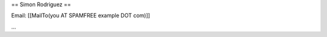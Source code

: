 .. title: Simonrodriguez

== Simon Rodriguez ==

Email: [[MailTo(you AT SPAMFREE example DOT com)]]

...

